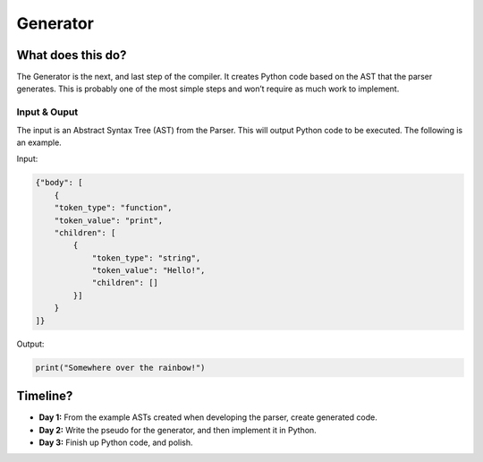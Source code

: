 Generator
=========

What does this do?
~~~~~~~~~~~~~~~~~~

The Generator is the next, and last step of the compiler. It creates
Python code based on the AST that the parser generates. This is probably
one of the most simple steps and won’t require as much work to
implement.

Input & Ouput
^^^^^^^^^^^^^

The input is an Abstract Syntax Tree (AST) from the Parser. This will
output Python code to be executed. The following is an example.

Input:

.. code::

    {"body": [
        {
        "token_type": "function",
        "token_value": "print",
        "children": [
            {
                "token_type": "string",
                "token_value": "Hello!",
                "children": []
            }]
        }
    ]}

Output:

.. code::

    print("Somewhere over the rainbow!")

Timeline?
~~~~~~~~~

-  **Day 1:** From the example ASTs created when developing the parser,
   create generated code.
-  **Day 2:** Write the pseudo for the generator, and then implement it
   in Python.
-  **Day 3:** Finish up Python code, and polish.